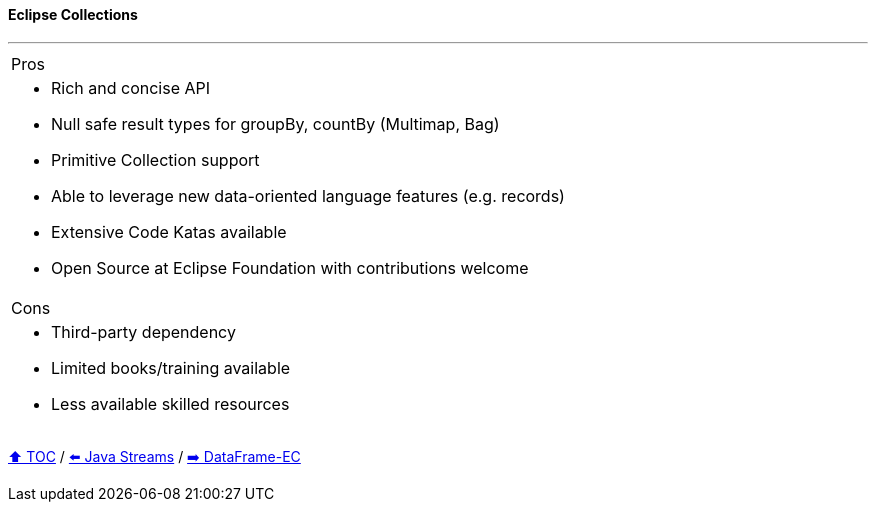 ==== Eclipse Collections

---

[cols="a"]
|====
| Pros
| * Rich and concise API
* Null safe result types for groupBy, countBy (Multimap, Bag)
* Primitive Collection support
* Able to  leverage new data-oriented language features (e.g. records)
* Extensive Code Katas available
* Open Source at Eclipse Foundation with contributions welcome
|Cons
| * Third-party dependency
* Limited books/training available
* Less available skilled resources

|====
// TODO Sub-slides with code examples:
////
*** Load data from CSV
*** Sort by
*** Group by
*** Count by / Sum by
*** Get unique values
*** Input/Output
////

link:toc.adoc[⬆️ TOC] /
link:./04_java_streams.adoc[⬅️ Java Streams] /
link:./06_data_frame_ec.adoc[➡️ DataFrame-EC]
